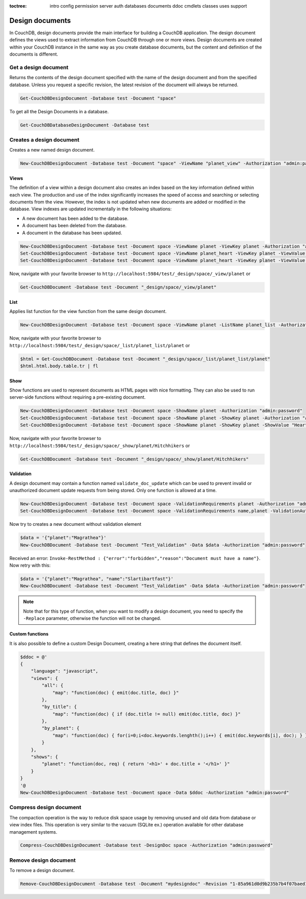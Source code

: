 :toctree:

    intro
    config
    permission
    server
    auth
    databases
    documents
    ddoc
    cmdlets
    classes
    uses
    support

Design documents
================

In CouchDB, design documents provide the main interface for building a CouchDB application. 
The design document defines the views used to extract information from CouchDB through one or more views. 
Design documents are created within your CouchDB instance in the same way as you create database documents, 
but the content and definition of the documents is different.

Get a design document
_____________________

Returns the contents of the design document specified with the name of the design document and from the specified database. 
Unless you request a specific revision, the latest revision of the document will always be returned.

.. code-block:: powershell

    Get-CouchDBDesignDocument -Database test -Document "space"

To get all the Design Documents in a database.

.. code-block:: powershell

    Get-CouchDBDatabaseDesignDocument -Database test

Creates a design document
_________________________

Creates a new named design document.

.. code-block:: powershell

    New-CouchDBDesignDocument -Database test -Document "space" -ViewName "planet_view" -Authorization "admin:password"

Views
*****

The definition of a view within a design document also creates an index based on the key information defined within each view. The production and use of the index significantly increases the speed of access and searching or selecting documents from the view.
However, the index is not updated when new documents are added or modified in the database.
View indexes are updated incrementally in the following situations:

* A new document has been added to the database.
* A document has been deleted from the database.
* A document in the database has been updated.

.. code-block:: powershell

    New-CouchDBDesignDocument -Database test -Document space -ViewName planet -ViewKey planet -Authorization "admin:password"
    Set-CouchDBDesignDocument -Database test -Document space -ViewName planet_heart -ViewKey planet -ViewValue "Heart" -Authorization "admin:password"
    Set-CouchDBDesignDocument -Database test -Document space -ViewName planet_heart -ViewKey planet -ViewValue "Heart2" -Authorization "admin:password"

Now, navigate with your favorite browser to ``http://localhost:5984/test/_design/space/_view/planet`` or

.. code-block:: powershell

    Get-CouchDBDocument -Database test -Document "_design/space/_view/planet"

List
****

Applies list function for the view function from the same design document.

.. code-block:: powershell

    New-CouchDBDesignDocument -Database test -Document space -ViewName planet -ListName planet_list -Authorization "admin:password"

Now, navigate with your favorite browser to ``http://localhost:5984/test/_design/space/_list/planet_list/planet`` or

.. code-block:: powershell

    $html = Get-CouchDBDocument -Database test -Document "_design/space/_list/planet_list/planet"
    $html.html.body.table.tr | fl

Show
****

Show functions are used to represent documents as HTML pages with nice formatting. 
They can also be used to run server-side functions without requiring a pre-existing document.

.. code-block:: powershell

    New-CouchDBDesignDocument -Database test -Document space -ShowName planet -Authorization "admin:password"
    Set-CouchDBDesignDocument -Database test -Document space -ShowName planet -ShowKey planet -Authorization "admin:password"
    Set-CouchDBDesignDocument -Database test -Document space -ShowName planet -ShowKey planet -ShowValue "Heart" -Authorization "admin:password"

Now, navigate with your favorite browser to ``http://localhost:5984/test/_design/space/_show/planet/Hitchhikers`` or

.. code-block:: powershell

    Get-CouchDBDocument -Database test -Document "_design/space/_show/planet/Hitchhikers"

Validation
**********

A design document may contain a function named ``validate_doc_update`` which can be used to prevent invalid or unauthorized document update requests from being stored.
Only one function is allowed at a time.

.. code-block:: powershell

    New-CouchDBDesignDocument -Database test -Document space -ValidationRequirements planet -Authorization "admin:password"
    Set-CouchDBDesignDocument -Database test -Document space -ValidationRequirements name,planet -ValidationAuthor -Replace -Authorization "admin:password"

Now try to creates a new document without validation element

.. code-block:: powershell

    $data = '{"planet":"Magrathea"}'
    New-CouchDBDocument -Database test -Document "Test_Validation" -Data $data -Authorization "admin:password"

Received an error: ``Invoke-RestMethod : {"error":"forbidden","reason":"Document must have a name"}``. Now retry with this:

.. code-block:: powershell

    $data = '{"planet":"Magrathea", "name":"Slartibartfast"}'
    New-CouchDBDocument -Database test -Document "Test_Validation" -Data $data -Authorization "admin:password"

.. note::
    Note that for this type of function, when you want to modify a design document, you need to specify the ``-Replace`` parameter, otherwise the function will not be changed.

Custom functions
****************

It is also possible to define a custom Design Document, creating a here string that defines the document itself.

.. code-block:: powershell

    $ddoc = @'
    {
        "language": "javascript",
        "views": {
            "all": {
                "map": "function(doc) { emit(doc.title, doc) }"
            },
            "by_title": {
                "map": "function(doc) { if (doc.title != null) emit(doc.title, doc) }"
            },
            "by_planet": {
                "map": "function(doc) { for(i=0;i<doc.keywords.lenghth();i++) { emit(doc.keywords[i], doc); } }"
            }
        },
        "shows": {
            "planet": "function(doc, req) { return '<h1>' + doc.title + '</h1>' }"
        }
    }
    '@
    New-CouchDBDesignDocument -Database test -Document space -Data $ddoc -Authorization "admin:password"

Compress design document
________________________

The compaction operation is the way to reduce disk space usage by removing unused and old data from database or view index files. 
This operation is very similar to the vacuum (SQLite ex.) operation available for other database management systems.

.. code-block:: powershell

    Compress-CouchDBDesignDocument -Database test -DesignDoc space -Authorization "admin:password"

Remove design document
______________________

To remove a design document.

.. code-block:: powershell

    Remove-CouchDBDesignDocument -Database test -Document "mydesigndoc" -Revision "1-85a961d0d9b235b7b4f07baed1a38fda" -Authorization "admin:password"